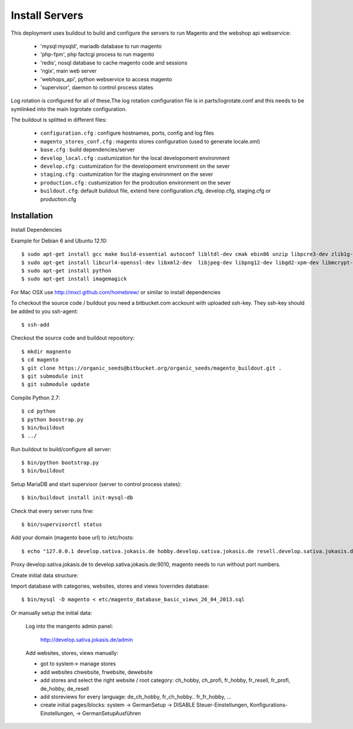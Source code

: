 Install Servers
===============

This deployment uses buildout to build and configure the servers to run Magento and the
webshop api webservice:

   - 'mysql:mysqld', mariadb database to run magento
   - 'php-fpm', php factcgi process to run magento
   - 'redis', nosql database to cache magento code and sessions
   - 'ngix', main web server
   - 'webhops_api', python webservice to access magento
   - 'supervisor', daemon to control process states

Log rotation is configured for all of these.The log rotation configuration file is in
parts/logrotate.conf and this needs to be symlinked into the main logrotate configuration.

The buildout is splitted in different files:

   - ``configuration.cfg`` : configure hostnames, ports, config and log files
   - ``magento_stores_conf.cfg`` : magento stores configuration (used to generate locale.xml)
   - ``base.cfg`` : build dependencies/server

   - ``develop_local.cfg`` : custumization for the local developoment environment
   - ``develop.cfg`` : custumization for the developoment environment on the sever
   - ``staging.cfg`` : custumization for the staging environment on the sever
   - ``production.cfg`` : custumization for the prodcution environment on the sever

   - ``buildout.cfg``: default buildout file, extend here configuration.cfg, develop.cfg, staging.cfg or production.cfg

Installation
-------------

Install Dependencies

Example for Debian 6 and Ubuntu 12.10::

    $ sudo apt-get install gcc make build-essential autoconf libltdl-dev cmak ebin86 unzip libpcre3-dev zlib1g-dev libssl-dev libghc6-bzlib-dev
    $ sudo apt-get install libcurl4-openssl-dev libxml2-dev  libjpeg-dev libpng12-dev libgd2-xpm-dev libmcrypt-dev libfreetype6-dev gettext libaio-dev
    $ sudo apt-get install python
    $ sudo apt-get install imagemagick

For Mac OSX use http://mxcl.github.com/homebrew/ or similar to install dependencies

To checkout the source code / buildout you need a bitbucket.com acckount with uploaded ssh-key.
They ssh-key should be added to you ssh-agent::

        $ ssh-add

Checkout the source code and buildout repository::

    $ mkdir magnento
    $ cd magento
    $ git clone https://organic_seeds@bitbucket.org/organic_seeds/magento_buildout.git .
    $ git submodule init
    $ git submodule update

Compile Python 2.7::

    $ cd python
    $ python boostrap.py
    $ bin/buildout
    $ ../

Run buildout to build/configure all server::

    $ bin/python bootstrap.py
    $ bin/buildout

Setup MariaDB and start supervisor (server to control process states)::

    $ bin/buildout install init-mysql-db

Check that every server runs fine::

    $ bin/supervisorctl status

Add your domain (magento base url) to /etc/hosts::

    $ echo "127.0.0.1 develop.sativa.jokasis.de hobby.develop.sativa.jokasis.de resell.develop.sativa.jokasis.de profi.develop.sativa.jokasis" | sudo tee -a  /etc/hosts"

Proxy develop.sativa.jokasis.de to develop.sativa.jokasis.de:9010, magento needs to run without port numbers.

Create initial data structure:

Import database with categories, websites, stores and views !overrides database::

    $ bin/mysql -D magento < etc/magento_database_basic_views_26_04_2013.sql

Or manually setup the initial data:

   Log into the mangento admin panel:

    http://develop.sativa.jokasis.de/admin

   Add websites, stores, views manually:

   * got to system-> manage stores

   * add websites chwebsite, frwebsite, dewebsite

   * add stores and select the right website / root category:  ch_hobby, ch_profi, fr_hobby, fr_resell, fr_profi, de_hobby, de_resell

   * add storeviews for every language: de_ch_hobby, fr_ch_hobby..  fr_fr_hobby, ...

   * create initial pages/blocks: system -> GermanSetup -> DISABLE Steuer-Einstellungen, Konfigurations-Einstellungen, -> GermanSetupAusführen




